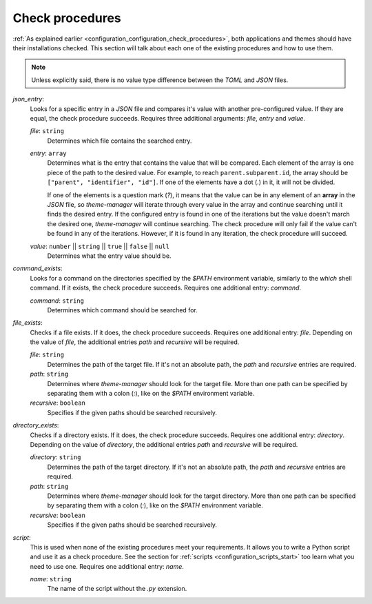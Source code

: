 .. _configuration_check_procedures_start:

Check procedures
================

:ref:`As explained earlier <configuration_configuration_check_procedures>`, 
both applications and themes should have their installations checked. This section will talk about each one of the
existing procedures and how to use them. 

.. note:: 
    Unless explicitly said, there is no value type difference between the `TOML` and `JSON` files. 

`json_entry`:
    Looks for a specific entry in a `JSON` file and compares it's value with another pre-configured value. 
    If they are equal, the check procedure succeeds. Requires three additional arguments: `file`, `entry`
    and `value`.

    `file`: ``string``
        Determines which file contains the searched entry.

    `entry`: ``array``
        Determines what is the entry that contains the value that will be compared. Each element of the array
        is one piece of the path to the desired value. For example, to reach ``parent.subparent.id``, the array
        should be ``["parent", "identifier", "id"]``. If one of the elements have a dot (`.`) in it, it will not
        be divided. 

        If one of the elements is a question mark (`?`), it means that the value can be in any element of
        an **array** in the `JSON` file, so `theme-manager` will iterate through every value in the array and continue
        searching until it finds the desired entry. If the configured entry is found in one of the iterations but
        the value doesn't march the desired one, `theme-manager` will continue searching. The check procedure will
        only fail if the value can't be found in any of the iterations. However, if it is found in any iteration,
        the check procedure will succeed.
    
    `value`: ``number`` || ``string`` || ``true`` || ``false`` || ``null``
        Determines what the entry value should be.

`command_exists`:
    Looks for a command on the directories specified by the `$PATH` environment variable, similarly to the
    `which` shell command. If it exists, the check procedure succeeds. Requires one additional entry: `command`.

    `command`: ``string``
        Determines which command should be searched for.

`file_exists`:
    Checks if a file exists. If it does, the check procedure succeeds. Requires one additional entry: `file`.
    Depending on the value of `file`, the additional entries `path` and `recursive` will be required.

    `file`: ``string``
        Determines the path of the target file. If it's not an absolute path, the `path` and `recursive` 
        entries are required.

    `path`: ``string``
        Determines where `theme-manager` should look for the target file. More than one path can be specified 
        by separating them with a colon (`:`), like on the `$PATH` environment variable.
    
    `recursive`: ``boolean``
        Specifies if the given paths should be searched recursively.

`directory_exists`:
    Checks if a directory exists. If it does, the check procedure succeeds. Requires one additional entry: `directory`.
    Depending on the value of `directory`, the additional entries `path` and `recursive` will be required.

    `directory`: ``string``
        Determines the path of the target directory. If it's not an absolute path, the `path` and `recursive` 
        entries are required.
    
    `path`: ``string``
        Determines where `theme-manager` should look for the target directory. More than one path can be specified 
        by separating them with a colon (`:`), like on the `$PATH` environment variable.
    
    `recursive`: ``boolean``
        Specifies if the given paths should be searched recursively.

`script`:
    This is used when none of the existing procedures meet your requirements. It allows you to write a Python script
    and use it as a check procedure. See the section for :ref:`scripts <configuration_scripts_start>` too learn what
    you need to use one. Requires one additional entry: `name`.

    `name`: ``string``
        The name of the script without the `.py` extension. 